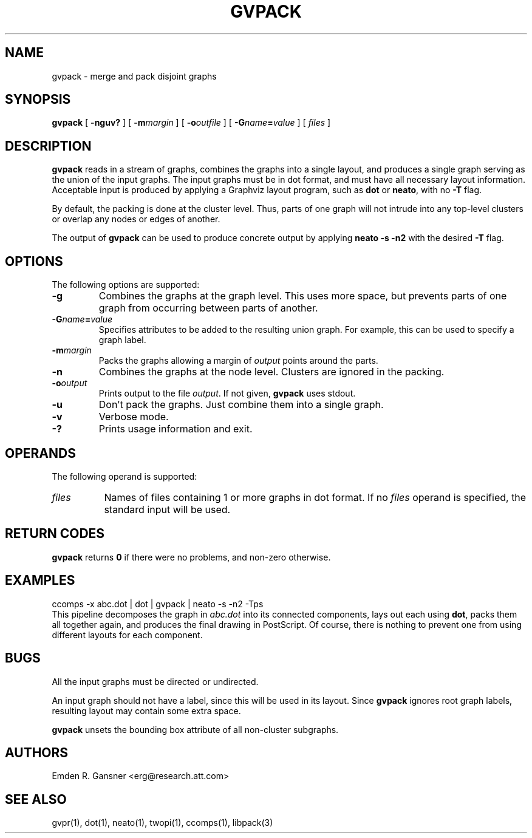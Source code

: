 .TH GVPACK 1 "8 April 2003"
.SH NAME
gvpack \- merge and pack disjoint graphs
.SH SYNOPSIS
.B gvpack
[
.B \-nguv?
]
[
.BI -m margin
]
[
.BI -o outfile
]
[
.BI -G name\fB=\fPvalue
]
[ 
.I files
]
.SH DESCRIPTION
.B gvpack
reads in a stream of graphs, combines the graphs into a single
layout, and produces a single graph serving as the union of the
input graphs. The input graphs must be in dot format, and must have
all necessary layout information. Acceptable input is produced
by applying a Graphviz layout program, such as \fBdot\fP or \fBneato\fP, 
with no \fB-T\fP flag.
.P
By default, the packing is done at the cluster level. Thus, parts of
one graph will not intrude into any top-level clusters or overlap
any nodes or edges of another.
.P
The output of \fBgvpack\fP can be used to produce concrete output
by applying \fBneato -s -n2\fP with the desired \fB-T\fP flag.
.SH OPTIONS
The following options are supported:
.TP
.B \-g
Combines the graphs at the graph level. This uses more space, but prevents
parts of one graph from occurring between parts of another. 
.TP
.BI \-G "name\fB=\fPvalue"
Specifies attributes to be added to the resulting union graph. For
example, this can be used to specify a graph label.
.TP
.BI \-m "margin"
Packs the graphs allowing a margin of \fIoutput\fP points around
the parts.
.TP
.B \-n
Combines the graphs at the node level. Clusters are ignored in the packing.
.TP
.BI \-o "output"
Prints output to the file \fIoutput\fP. If not given, \fBgvpack\fP
uses stdout.
.TP
.B \-u
Don't pack the graphs. Just combine them into a single graph.
.TP
.B \-v
Verbose mode.
.TP
.B \-?
Prints usage information and exit.
.SH OPERANDS
The following operand is supported:
.TP 8
.I files
Names of files containing 1 or more graphs in dot format.
If no
.I files
operand is specified,
the standard input will be used.
.SH RETURN CODES
.B gvpack
returns
.B 0
if there were no problems, and non-zero otherwise.
.SH EXAMPLES
.EX
ccomps -x abc.dot | dot | gvpack | neato -s -n2 -Tps
.EE
This pipeline decomposes the graph in \fIabc.dot\fP into its
connected components, lays out each using \fBdot\fP, packs them all together
again, and produces the final drawing in PostScript. Of course, 
there is nothing to prevent one from using different layouts for
each component.
.SH "BUGS"
All the input graphs must be directed or undirected.
.P
An input graph should not have a label, since this will be used in its
layout. Since \fBgvpack\fP ignores root graph labels, resulting layout
may contain some extra space.
.P
\fBgvpack\fP unsets the bounding box attribute of all non-cluster
subgraphs.
.SH AUTHORS
Emden R. Gansner <erg@research.att.com>
.SH "SEE ALSO"
gvpr(1), dot(1), neato(1), twopi(1), ccomps(1), libpack(3)
